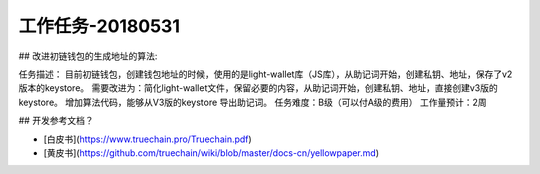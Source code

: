 工作任务-20180531
==========================================

## 改进初链钱包的生成地址的算法::

任务描述：
目前初链钱包，创建钱包地址的时候，使用的是light-wallet库（JS库），从助记词开始，创建私钥、地址，保存了v2版本的keystore。
需要改进为：简化light-wallet文件，保留必要的内容，从助记词开始，创建私钥、地址，直接创建v3版的keystore。
增加算法代码，能够从V3版的keystore 导出助记词。
任务难度：B级（可以付A级的费用）
工作量预计：2周 


## 开发参考文档？

* [白皮书](https://www.truechain.pro/Truechain.pdf) 
* [黄皮书](https://github.com/truechain/wiki/blob/master/docs-cn/yellowpaper.md)
